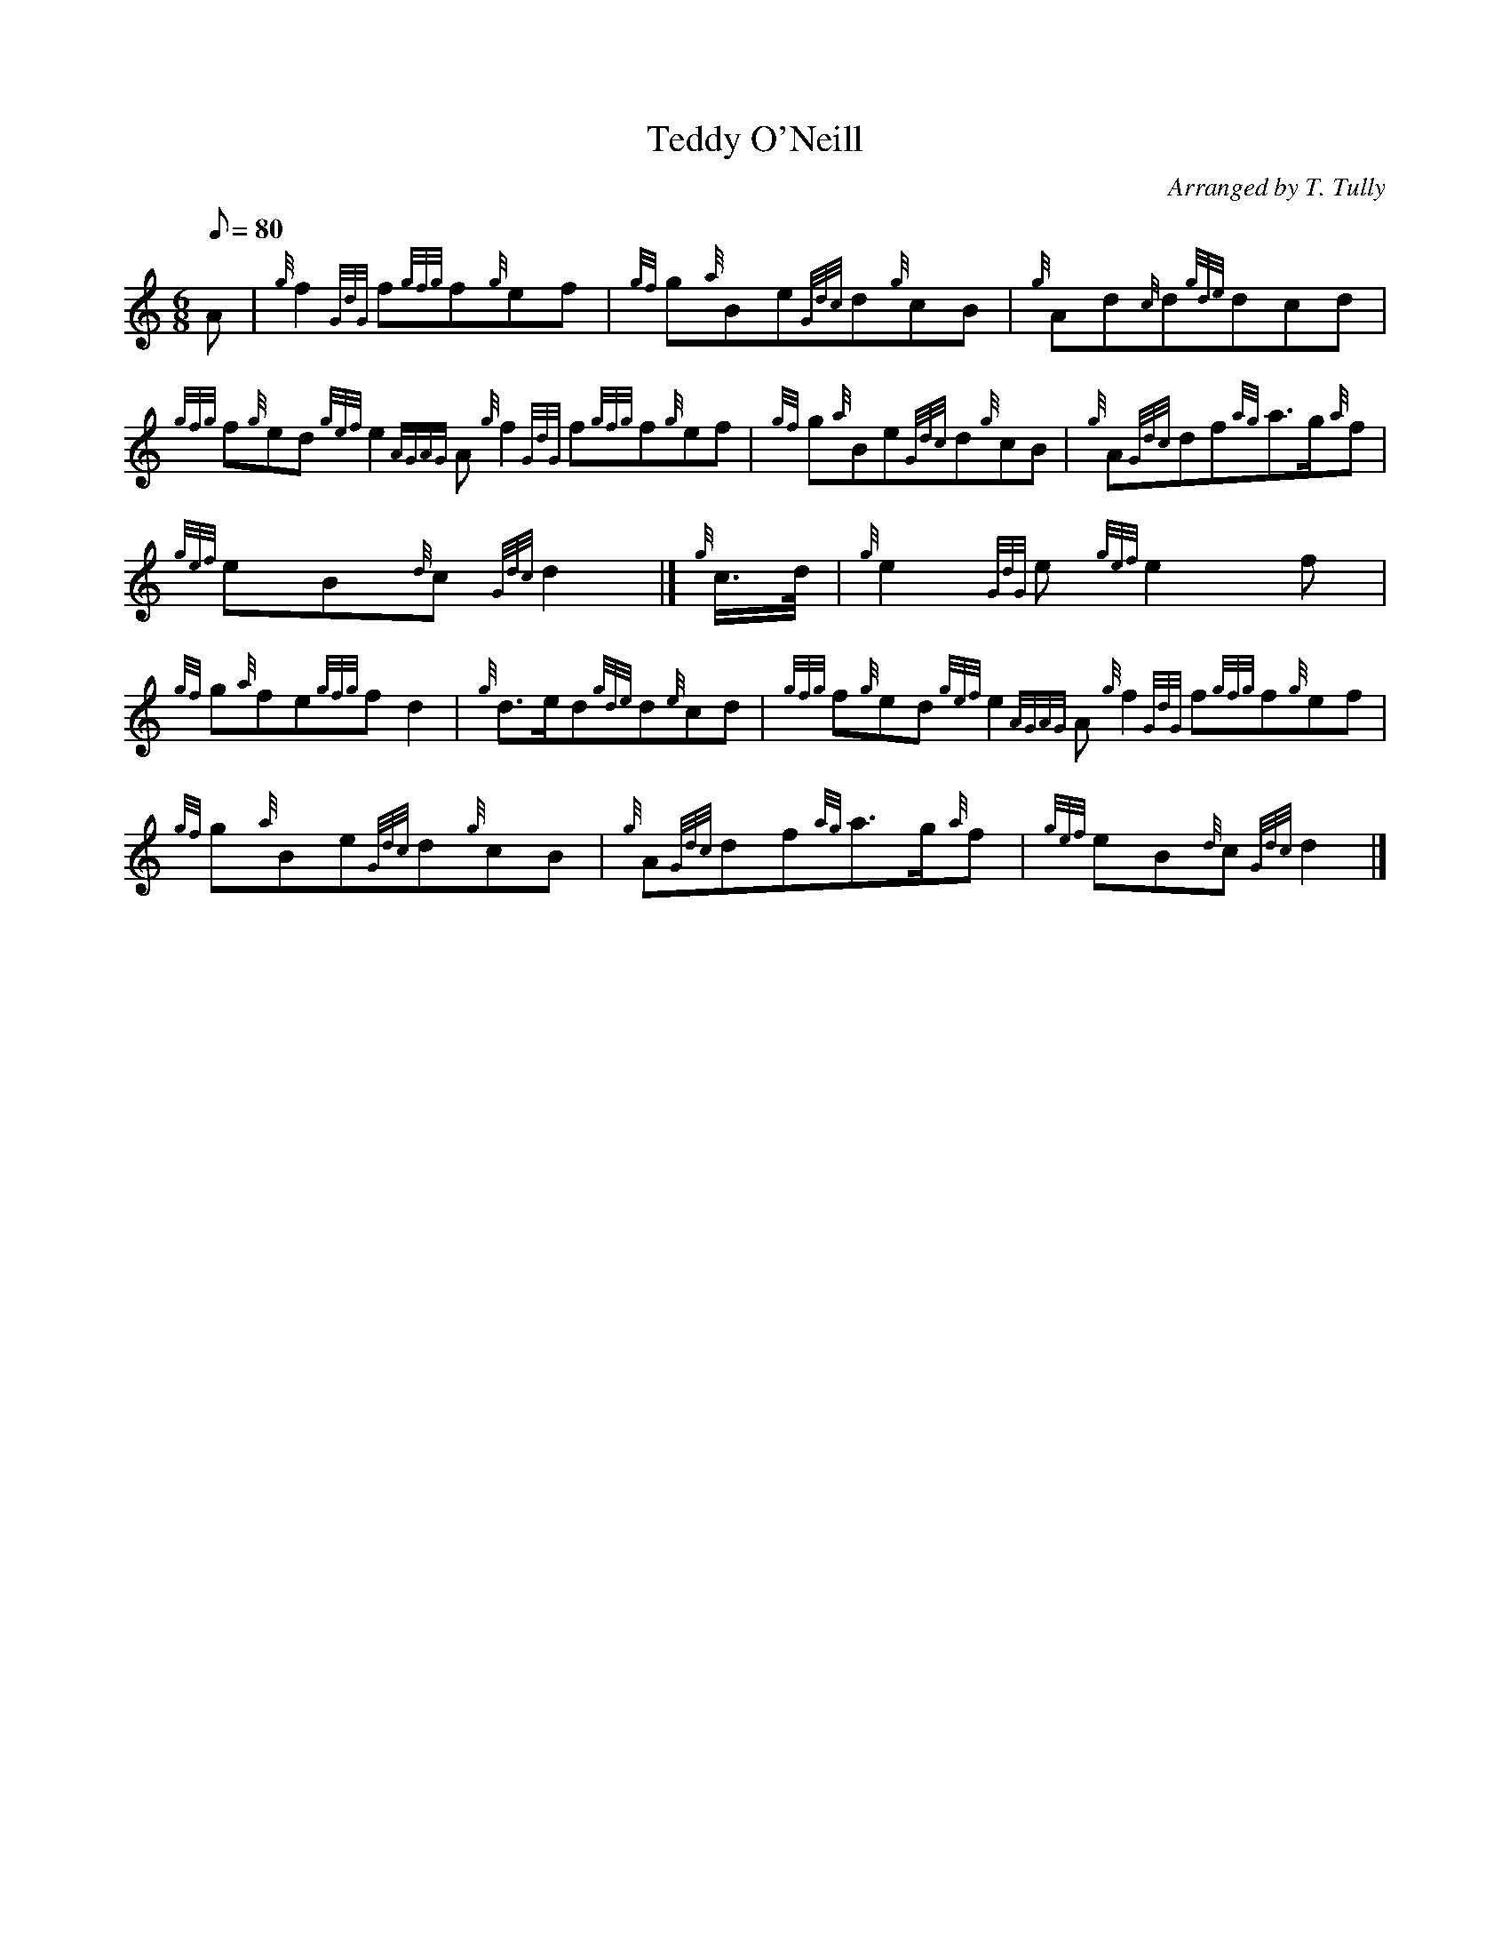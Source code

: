 X: 1
T:Teddy O'Neill
M:6/8
L:1/8
Q:80
C:Arranged by T. Tully
S:Air
K:HP
A|
{g}f2{GdG}f{gfg}f{g}ef|
{gf}g{a}Be{Gdc}d{g}cB|
{g}Ad{c}d{gde}dcd|  !
{gfg}f{g}ed{gef}e2{AGAG}A{g}f2{GdG}f{gfg}f{g}ef|
{gf}g{a}Be{Gdc}d{g}cB|
{g}A{Gdc}df{ag}a3/2g/2{a}f|  !
{gef}eB{d}c{Gdc}d2|]
{g}c3/4d/4|
{g}e2{GdG}e{gef}e2f|  !
{gf}g{a}fe{gfg}fd2|
{g}d3/2e/2d{gde}d{e}cd|
{gfg}f{g}ed{gef}e2{AGAG}A{g}f2{GdG}f{gfg}f{g}ef|  !
{gf}g{a}Be{Gdc}d{g}cB|
{g}A{Gdc}df{ag}a3/2g/2{a}f|
{gef}eB{d}c{Gdc}d2|]  !
